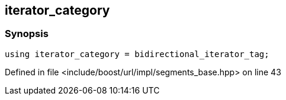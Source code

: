 :relfileprefix: ../../../../
[#60F1B46F263C7635253CD09C711D98456AA8E26B]
== iterator_category



=== Synopsis

[source,cpp,subs="verbatim,macros,-callouts"]
----
using iterator_category = bidirectional_iterator_tag;
----

Defined in file <include/boost/url/impl/segments_base.hpp> on line 43

